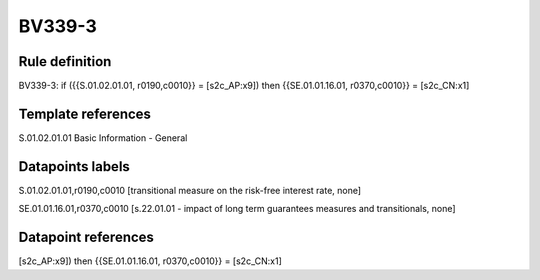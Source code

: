 =======
BV339-3
=======

Rule definition
---------------

BV339-3: if ({{S.01.02.01.01, r0190,c0010}} = [s2c_AP:x9]) then {{SE.01.01.16.01, r0370,c0010}} = [s2c_CN:x1]


Template references
-------------------

S.01.02.01.01 Basic Information - General


Datapoints labels
-----------------

S.01.02.01.01,r0190,c0010 [transitional measure on the risk-free interest rate, none]

SE.01.01.16.01,r0370,c0010 [s.22.01.01 - impact of long term guarantees measures and transitionals, none]



Datapoint references
--------------------

[s2c_AP:x9]) then {{SE.01.01.16.01, r0370,c0010}} = [s2c_CN:x1]